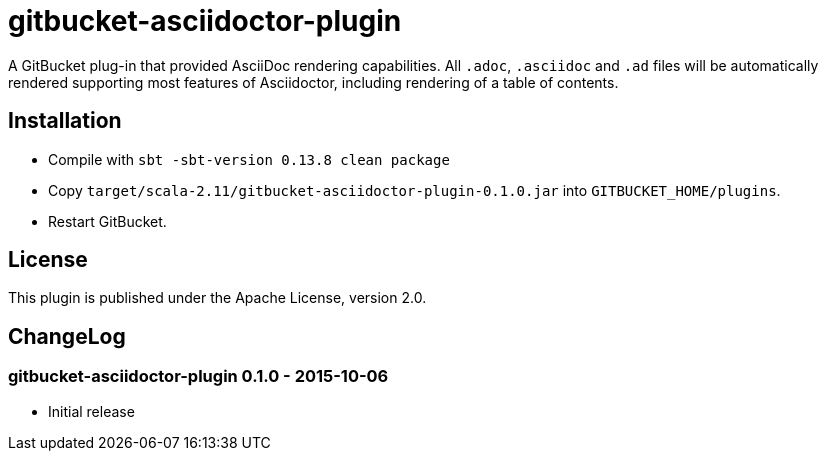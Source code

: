 = gitbucket-asciidoctor-plugin
:plugin-version: 0.1.0

A GitBucket plug-in that provided AsciiDoc rendering capabilities.
All `.adoc`, `.asciidoc` and `.ad` files will be automatically rendered supporting most features of Asciidoctor, including rendering of a table of contents.

== Installation

* Compile with `sbt -sbt-version 0.13.8 clean package`
* Copy `target/scala-2.11/gitbucket-asciidoctor-plugin-{plugin-version}.jar` into `GITBUCKET_HOME/plugins`.
* Restart GitBucket.

== License

This plugin is published under the Apache License, version 2.0.

== ChangeLog

=== gitbucket-asciidoctor-plugin 0.1.0 - 2015-10-06

* Initial release
